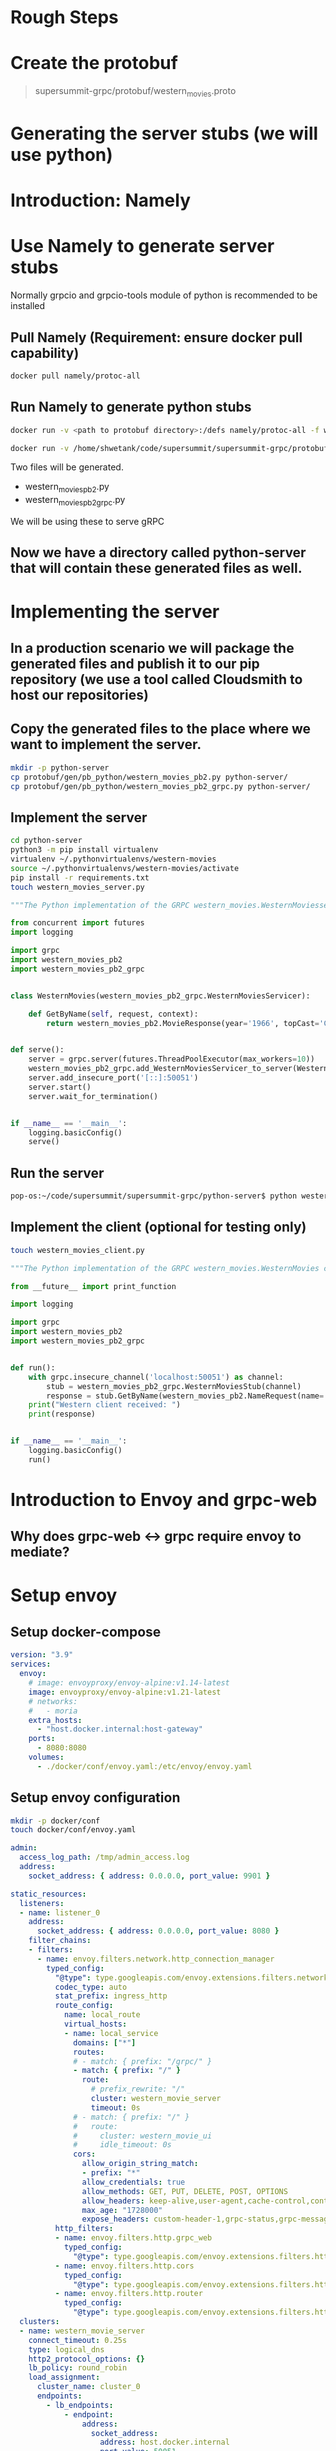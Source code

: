 * Rough Steps
* Create the protobuf 
 #+begin_quote
 supersummit-grpc/protobuf/western_movies.proto
 #+end_quote
* Generating the server stubs (we will use python)
* Introduction: Namely
* Use Namely to generate server stubs
Normally grpcio and grpcio-tools module of python is recommended to be installed
** Pull Namely (Requirement: ensure docker pull capability)
#+begin_src bash
docker pull namely/protoc-all
#+end_src
** Run Namely to generate python stubs
#+begin_src bash
docker run -v <path to protobuf directory>:/defs namely/protoc-all -f western_movies.proto -l python

docker run -v /home/shwetank/code/supersummit/supersummit-grpc/protobuf:/defs namely/protoc-all -f western_movies.proto -l python
#+end_src
Two files will be generated.
- western_movies_pb2.py
- western_movies_pb2_grpc.py
We will be using these to serve gRPC
** Now we have a directory called python-server that will contain these generated files as well.
* Implementing the server
** In a production scenario we will package the generated files and publish it to our pip repository (we use a tool called Cloudsmith to host our repositories)
** Copy the generated files to the place where we want to implement the server. 
#+begin_src sh 
mkdir -p python-server
cp protobuf/gen/pb_python/western_movies_pb2.py python-server/
cp protobuf/gen/pb_python/western_movies_pb2_grpc.py python-server/
#+end_src
** Implement the server
#+begin_src sh
cd python-server
python3 -m pip install virtualenv
virtualenv ~/.pythonvirtualenvs/western-movies
source ~/.pythonvirtualenvs/western-movies/activate
pip install -r requirements.txt
touch western_movies_server.py
#+end_src

#+begin_src python
"""The Python implementation of the GRPC western_movies.WesternMoviesserver."""

from concurrent import futures
import logging

import grpc
import western_movies_pb2
import western_movies_pb2_grpc


class WesternMovies(western_movies_pb2_grpc.WesternMoviesServicer):

    def GetByName(self, request, context):
        return western_movies_pb2.MovieResponse(year='1966', topCast='Client Eastwood', overview='Best Western Ever!')


def serve():
    server = grpc.server(futures.ThreadPoolExecutor(max_workers=10))
    western_movies_pb2_grpc.add_WesternMoviesServicer_to_server(WesternMovies(), server)
    server.add_insecure_port('[::]:50051')
    server.start()
    server.wait_for_termination()


if __name__ == '__main__':
    logging.basicConfig()
    serve()

#+end_src
** Run the server
#+begin_src bash
pop-os:~/code/supersummit/supersummit-grpc/python-server$ python western_movies_server.py 
#+end_src
** Implement the client (optional for testing only)
#+begin_src bash
touch western_movies_client.py
#+end_src

#+begin_src python
"""The Python implementation of the GRPC western_movies.WesternMovies client."""

from __future__ import print_function

import logging

import grpc
import western_movies_pb2
import western_movies_pb2_grpc


def run():
    with grpc.insecure_channel('localhost:50051') as channel:
        stub = western_movies_pb2_grpc.WesternMoviesStub(channel)
        response = stub.GetByName(western_movies_pb2.NameRequest(name='The Good, The Bad And The Ugly'))
    print("Western client received: ")
    print(response)


if __name__ == '__main__':
    logging.basicConfig()
    run()
#+end_src
* Introduction to Envoy and grpc-web
** Why does grpc-web <-> grpc require envoy to mediate?
* Setup envoy
** Setup docker-compose
#+begin_src yaml
version: "3.9"
services:
  envoy:
    # image: envoyproxy/envoy-alpine:v1.14-latest
    image: envoyproxy/envoy-alpine:v1.21-latest
    # networks:
    #   - moria
    extra_hosts:
      - "host.docker.internal:host-gateway"
    ports:
      - 8080:8080
    volumes:
      - ./docker/conf/envoy.yaml:/etc/envoy/envoy.yaml
#+end_src
** Setup envoy configuration
#+begin_src bash
mkdir -p docker/conf
touch docker/conf/envoy.yaml
#+end_src

#+begin_src yaml
admin:
  access_log_path: /tmp/admin_access.log
  address:
    socket_address: { address: 0.0.0.0, port_value: 9901 }

static_resources:
  listeners:
  - name: listener_0
    address:
      socket_address: { address: 0.0.0.0, port_value: 8080 }
    filter_chains:
    - filters:
      - name: envoy.filters.network.http_connection_manager
        typed_config:
          "@type": type.googleapis.com/envoy.extensions.filters.network.http_connection_manager.v3.HttpConnectionManager
          codec_type: auto
          stat_prefix: ingress_http
          route_config:
            name: local_route
            virtual_hosts:
            - name: local_service
              domains: ["*"]
              routes:
              # - match: { prefix: "/grpc/" }
              - match: { prefix: "/" }
                route:
                  # prefix_rewrite: "/"
                  cluster: western_movie_server
                  timeout: 0s
              # - match: { prefix: "/" }
              #   route:
              #     cluster: western_movie_ui
              #     idle_timeout: 0s
              cors:
                allow_origin_string_match:
                - prefix: "*"
                allow_credentials: true
                allow_methods: GET, PUT, DELETE, POST, OPTIONS
                allow_headers: keep-alive,user-agent,cache-control,content-type,content-transfer-encoding,custom-header-1,x-accept-content-transfer-encoding,x-accept-response-streaming,x-user-agent,x-grpc-web,grpc-timeout,token
                max_age: "1728000"
                expose_headers: custom-header-1,grpc-status,grpc-message
          http_filters:
          - name: envoy.filters.http.grpc_web
            typed_config:
              "@type": type.googleapis.com/envoy.extensions.filters.http.grpc_web.v3.GrpcWeb
          - name: envoy.filters.http.cors
            typed_config:
              "@type": type.googleapis.com/envoy.extensions.filters.http.cors.v3.Cors
          - name: envoy.filters.http.router
            typed_config:
              "@type": type.googleapis.com/envoy.extensions.filters.http.router.v3.Router
  clusters:
  - name: western_movie_server
    connect_timeout: 0.25s
    type: logical_dns
    http2_protocol_options: {}
    lb_policy: round_robin
    load_assignment:
      cluster_name: cluster_0
      endpoints:
        - lb_endpoints:
            - endpoint:
                address:
                  socket_address:
                    address: host.docker.internal
                    port_value: 50051
  # - name: western_movie_ui
  #   connect_timeout: 1000s
  #   type: logical_dns
  #   lb_policy: round_robin
  #   load_assignment:
  #     cluster_name: cluster_0
  #     endpoints:
  #       - lb_endpoints:
  #           - endpoint:
  #               address:
  #                 socket_address:
  #                   address: host.docker.internal
  #                   port_value: 3000


#+end_src
** Test with bloomRpc

** Talk about prefix re-write option. Show the diagram with benefits of serving api and frontend from the same host
* Setup frontend
** Generate definitions for grpc-web using Namely
#+begin_src bash
docker run -v /home/shwetank/code/supersummit/supersummit-grpc/protobuf:/defs namely/protoc-all -f western_movies.proto -l web
#+end_src

output will be generated in `supersummit-grpc/protobuf/gen/pb-web/`
** Pacakge the generated stuff into a npm package
The contents of this code block are in the file `supersummit-grpc/bin/package-grpc-web.sh` // TODO: run it
#+begin_src bash
cd supersummit-grpc/bin

rm -rf grpc-web-artifacts
mkdir grpc-web-artifacts
cp package.json grpc-web-artifacts/
cp publish.json grpc-web-artifacts/
cp -f ../protobuf/gen/pb-web/* ./grpc-web-artifacts/
cd grpc-web-artifacts
npm pack
#+end_src
** Talk about Nuxt
** Mention the concept of plugins in nuxt which we will use to configure services that speak with our backend. The following steps will vary from Framework to Framework but concepts remain the same.
*** Create a plugin that is executed before page is rendered
#+begin_src bash
mkdir -p plugins
touch plugins/grpcServices.ts
#+end_src

Add the following code to plugins
#+begin_src typescript
import { Plugin } from "@nuxt/types";

import { WesternMoviesClient } from "@superset/grpc-protobuf-client-js/Western_moviesServiceClientPb";

declare module "vue/types/vue" {
  interface Vue {
    $movieClient: WesternMoviesClient;
  }
}

const grpcServicePlugin: Plugin = (context, inject) => {
  const $movieClient = new WesternMoviesClient(context.env.baseUrl, null, {
    withCredentials: true
  })
  inject("movieClient", $movieClient)
}

export default grpcServicePlugin
#+end_src
*** Use the service we just injected in a page
Our index.vue now looks like
#+begin_src web
<template>
  <div class="container">
    <div class="detail"> Movie Name: {{movieName}} </div>
    <div class="detail"> Movie Overview: {{movieOverview}} </div>
    <div class="detail"> Top Cast: {{topCast}} </div>
    <div class="detail"> Year: {{year}} </div>
  </div>
</template>

<script lang="ts">
import { Component, Vue } from "nuxt-property-decorator";
import * as MoviesPb from "@superset/grpc-protobuf-client-js/western_movies_pb";

@Component({})
export default class Index extends Vue {

  protected movieName= ""
  protected movieOverview = ""
  protected topCast = ""
  protected year = ""

  fetch() {
    const request = new MoviesPb.NameRequest().setName("foobar");
    const response = this.$movieClient.getByName(request, null)
    response.then((value) => {
      this.movieOverview = value.getOverview();
      this.topCast = value.getTopcast();
      this.year = value.getYear();
    })
  }
}
</script>
<style scoped>
.detail {
    font-size: large;
    margin-left: 40%;
}
.container {
   margin-top: 10%;
}
</style>
#+end_src
*** Profit!

* Presenting improvements
- [ ] get org-babel to show properly highlighted code snippets
- [ ] Get python code to render right in emacs
- [ ] Optional - Get vetur (vls) to work right with eglot

